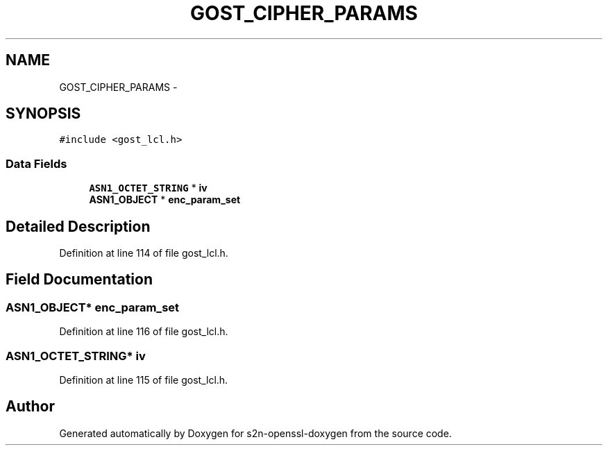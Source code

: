 .TH "GOST_CIPHER_PARAMS" 3 "Thu Jun 30 2016" "s2n-openssl-doxygen" \" -*- nroff -*-
.ad l
.nh
.SH NAME
GOST_CIPHER_PARAMS \- 
.SH SYNOPSIS
.br
.PP
.PP
\fC#include <gost_lcl\&.h>\fP
.SS "Data Fields"

.in +1c
.ti -1c
.RI "\fBASN1_OCTET_STRING\fP * \fBiv\fP"
.br
.ti -1c
.RI "\fBASN1_OBJECT\fP * \fBenc_param_set\fP"
.br
.in -1c
.SH "Detailed Description"
.PP 
Definition at line 114 of file gost_lcl\&.h\&.
.SH "Field Documentation"
.PP 
.SS "\fBASN1_OBJECT\fP* enc_param_set"

.PP
Definition at line 116 of file gost_lcl\&.h\&.
.SS "\fBASN1_OCTET_STRING\fP* iv"

.PP
Definition at line 115 of file gost_lcl\&.h\&.

.SH "Author"
.PP 
Generated automatically by Doxygen for s2n-openssl-doxygen from the source code\&.
